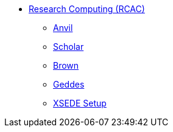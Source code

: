 * xref:introduction.adoc[Research Computing (RCAC)]
** xref:anvil.adoc[Anvil]
** xref:scholar.adoc[Scholar]
** xref:brown.adoc[Brown]
** xref:geddes.adoc[Geddes]
** xref:xsede-setup.adoc[XSEDE Setup]
